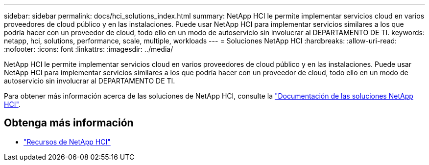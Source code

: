 ---
sidebar: sidebar 
permalink: docs/hci_solutions_index.html 
summary: NetApp HCI le permite implementar servicios cloud en varios proveedores de cloud público y en las instalaciones. Puede usar NetApp HCI para implementar servicios similares a los que podría hacer con un proveedor de cloud, todo ello en un modo de autoservicio sin involucrar al DEPARTAMENTO DE TI. 
keywords: netapp, hci, solutions, performance, scale, multiple, workloads 
---
= Soluciones NetApp HCI
:hardbreaks:
:allow-uri-read: 
:nofooter: 
:icons: font
:linkattrs: 
:imagesdir: ../media/


[role="lead"]
NetApp HCI le permite implementar servicios cloud en varios proveedores de cloud público y en las instalaciones. Puede usar NetApp HCI para implementar servicios similares a los que podría hacer con un proveedor de cloud, todo ello en un modo de autoservicio sin involucrar al DEPARTAMENTO DE TI.

Para obtener más información acerca de las soluciones de NetApp HCI, consulte la https://docs.netapp.com/us-en/hci-solutions/index.html["Documentación de las soluciones NetApp HCI"^].

[discrete]
== Obtenga más información

* https://www.netapp.com/hybrid-cloud/hci-documentation/["Recursos de NetApp HCI"^]

